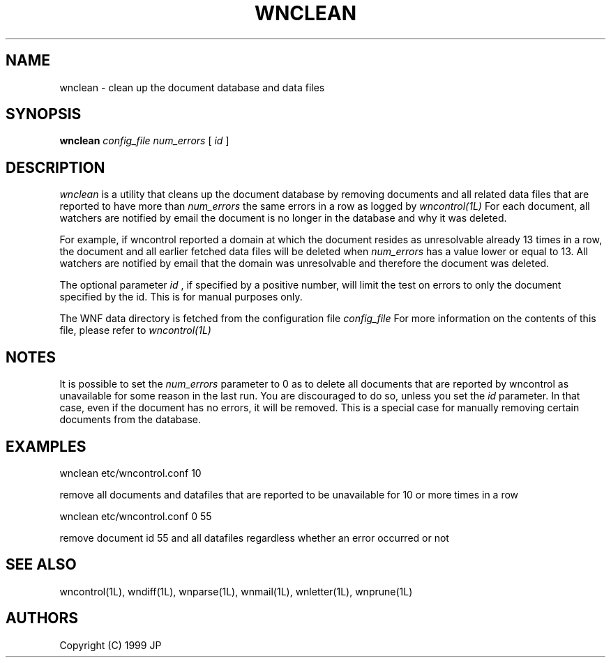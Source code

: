 .TH WNCLEAN 1L "2 Sep 1999"
.SH NAME
wnclean \- clean up the document database and data files
.SH SYNOPSIS
.B wnclean
.I config_file
.I num_errors
[
.I id
]
.SH DESCRIPTION
.I wnclean
is a utility that cleans up the document database by removing
documents and all related data files that are reported to have more
than 
.I num_errors
the same errors in a row as logged by 
.I wncontrol(1L)
For each document, all watchers are notified by email the document is
no longer in the database and why it was deleted.
.LP
For example, if wncontrol reported a domain at which the document resides
as unresolvable already 13 times in a row, the document and all earlier
fetched data files will be deleted when 
.I num_errors
has a value lower or equal to 13. All watchers are notified by email that
the domain was unresolvable and therefore the document was deleted.
.LP
The optional parameter
.I id
, if specified by a positive number, will limit the test on errors to
only the document specified by the id. This is for manual purposes only.
.LP
The WNF data directory is fetched from the configuration file
.I config_file
For more information on the contents of this file, please refer to
.I wncontrol(1L)
.SH NOTES
It is possible to set the 
.I num_errors
parameter to 0 as to delete all documents that are reported by wncontrol
as unavailable for some reason in the last run. You are discouraged to do
so, unless you set the 
.I id
parameter. In that case, even if the document has no errors, it will be 
removed. This is a special case for manually removing certain documents from 
the database.
.SH EXAMPLES
.LP
wnclean etc/wncontrol.conf 10
.LP
remove all documents and datafiles that are reported to be unavailable
for 10 or more times in a row
.LP
wnclean etc/wncontrol.conf 0 55
.LP
remove document id 55 and all datafiles regardless whether an error occurred
or not
.SH "SEE ALSO"
wncontrol(1L),
wndiff(1L),
wnparse(1L),
wnmail(1L),
wnletter(1L),
wnprune(1L)
.SH AUTHORS
Copyright (C) 1999 JP
